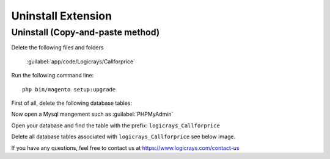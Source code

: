 Uninstall Extension
===================

Uninstall (Copy-and-paste method)
`````````````````````````````````

Delete the following files and folders

    :guilabel:`app/code/Logicrays/Callforprice`

Run the following command line::

    php bin/magento setup:upgrade

First of all, delete the following database tables:

Now open a Mysql mangement such as :guilabel:`PHPMyAdmin`

Open your database and find the table with the prefix: ``logicrays_Callforprice``

Delete all database tables associated with ``logicrays_Callforprice`` see below image.

.. image:: img/phpmyadmin.png

If you have any questions, feel free to contact us at https://www.logicrays.com/contact-us